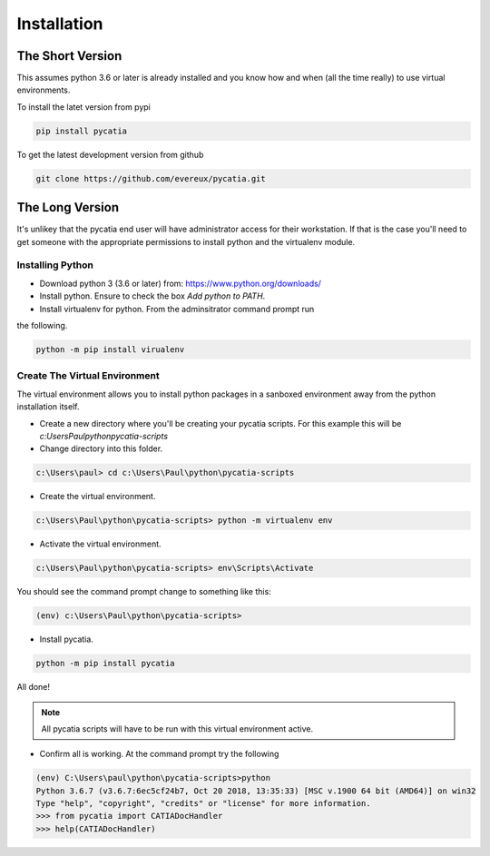 Installation
============

The Short Version
-----------------

This assumes python 3.6 or later is already installed and you know how and
when (all the time really) to use virtual environments.

To install the latet version from pypi

.. code-block::

    pip install pycatia


To get the latest development version from github

.. code-block::

    git clone https://github.com/evereux/pycatia.git


The Long Version
----------------

It's unlikey that the pycatia end user will have administrator access for their
workstation. If that is the case you'll need to get someone with the
appropriate permissions to install python and the virtualenv module.

Installing Python
~~~~~~~~~~~~~~~~~

* Download python 3 (3.6 or later) from: https://www.python.org/downloads/

* Install python. Ensure to check the box `Add python to PATH`.

* Install virtualenv for python. From the adminsitrator command prompt run
the following.

.. code-block::

    python -m pip install virualenv

Create The Virtual Environment
~~~~~~~~~~~~~~~~~~~~~~~~~~~~~~

The virtual environment allows you to install python packages in a sanboxed
environment away from the python installation itself.

* Create a new directory where you'll be creating your pycatia scripts. For
  this example this will be `c:\Users\Paul\python\pycatia-scripts`

* Change directory into this folder.

.. code-block::

    c:\Users\paul> cd c:\Users\Paul\python\pycatia-scripts

* Create the virtual environment.

.. code-block::

    c:\Users\Paul\python\pycatia-scripts> python -m virtualenv env

* Activate the virtual environment.

.. code-block::

    c:\Users\Paul\python\pycatia-scripts> env\Scripts\Activate

You should see the command prompt change to something like this:

.. code-block::

    (env) c:\Users\Paul\python\pycatia-scripts>

* Install pycatia.

.. code-block::

    python -m pip install pycatia

All done!

.. note::

    All pycatia scripts will have to be run with this virtual environment
    active.

* Confirm all is working. At the command prompt try the following

.. code-block::

    (env) C:\Users\paul\python\pycatia-scripts>python
    Python 3.6.7 (v3.6.7:6ec5cf24b7, Oct 20 2018, 13:35:33) [MSC v.1900 64 bit (AMD64)] on win32
    Type "help", "copyright", "credits" or "license" for more information.
    >>> from pycatia import CATIADocHandler
    >>> help(CATIADocHandler)